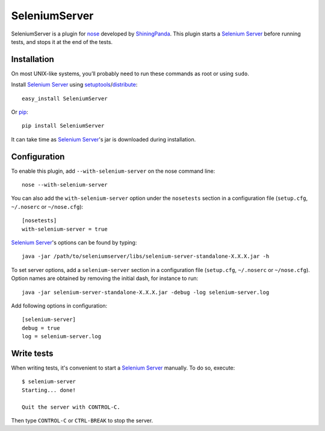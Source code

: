 .. selenose documentation master file, created by
   sphinx-quickstart on Sat Oct 29 16:20:54 2011.
   You can adapt this file completely to your liking, but it should at least
   contain the root `toctree` directive.

SeleniumServer
==============

SeleniumServer is a plugin for `nose <http://code.google.com/p/python-nose/>`_ developed by `ShiningPanda <https://www.shiningpanda.com>`_. This plugin starts a `Selenium Server <http://seleniumhq.org/docs/05_selenium_rc.html#selenium-server>`_ before running tests, and stops it at the end of the tests.

Installation
------------

On most UNIX-like systems, you’ll probably need to run these commands as root or using ``sudo``.

Install `Selenium Server <http://seleniumhq.org/docs/05_selenium_rc.html#selenium-server>`_ using `setuptools <http://pypi.python.org/pypi/setuptools/>`_/`distribute <http://pypi.python.org/pypi/distribute/>`_:

::

    easy_install SeleniumServer
    
Or `pip <http://pypi.python.org/pypi/pip/>`_:

::

    pip install SeleniumServer

It can take time as `Selenium Server <http://seleniumhq.org/docs/05_selenium_rc.html#selenium-server>`_'s jar is downloaded during installation.

Configuration
-------------

To enable this plugin, add ``--with-selenium-server`` on the nose command line:

::

    nose --with-selenium-server

You can also add the ``with-selenium-server`` option under the ``nosetests`` section in a configuration file (``setup.cfg``, ``~/.noserc`` or ``~/nose.cfg``):

::

    [nosetests]
    with-selenium-server = true

`Selenium Server <http://seleniumhq.org/docs/05_selenium_rc.html#selenium-server>`_'s options can be found by typing:

::

    java -jar /path/to/seleniumserver/libs/selenium-server-standalone-X.X.X.jar -h
    
To set server options, add a ``selenium-server`` section in a configuration file (``setup.cfg``, ``~/.noserc`` or ``~/nose.cfg``). Option names are obtained by removing the initial dash, for instance to run:

::

    java -jar selenium-server-standalone-X.X.X.jar -debug -log selenium-server.log 

Add following options in configuration:

::

    [selenium-server]
    debug = true
    log = selenium-server.log


Write tests
-----------

When writing tests, it's convenient to start a `Selenium Server <http://seleniumhq.org/docs/05_selenium_rc.html#selenium-server>`_ manually. To do so, execute:

::

    $ selenium-server
    Starting... done!

    Quit the server with CONTROL-C.

Then type ``CONTROL-C`` or ``CTRL-BREAK`` to stop the server.
